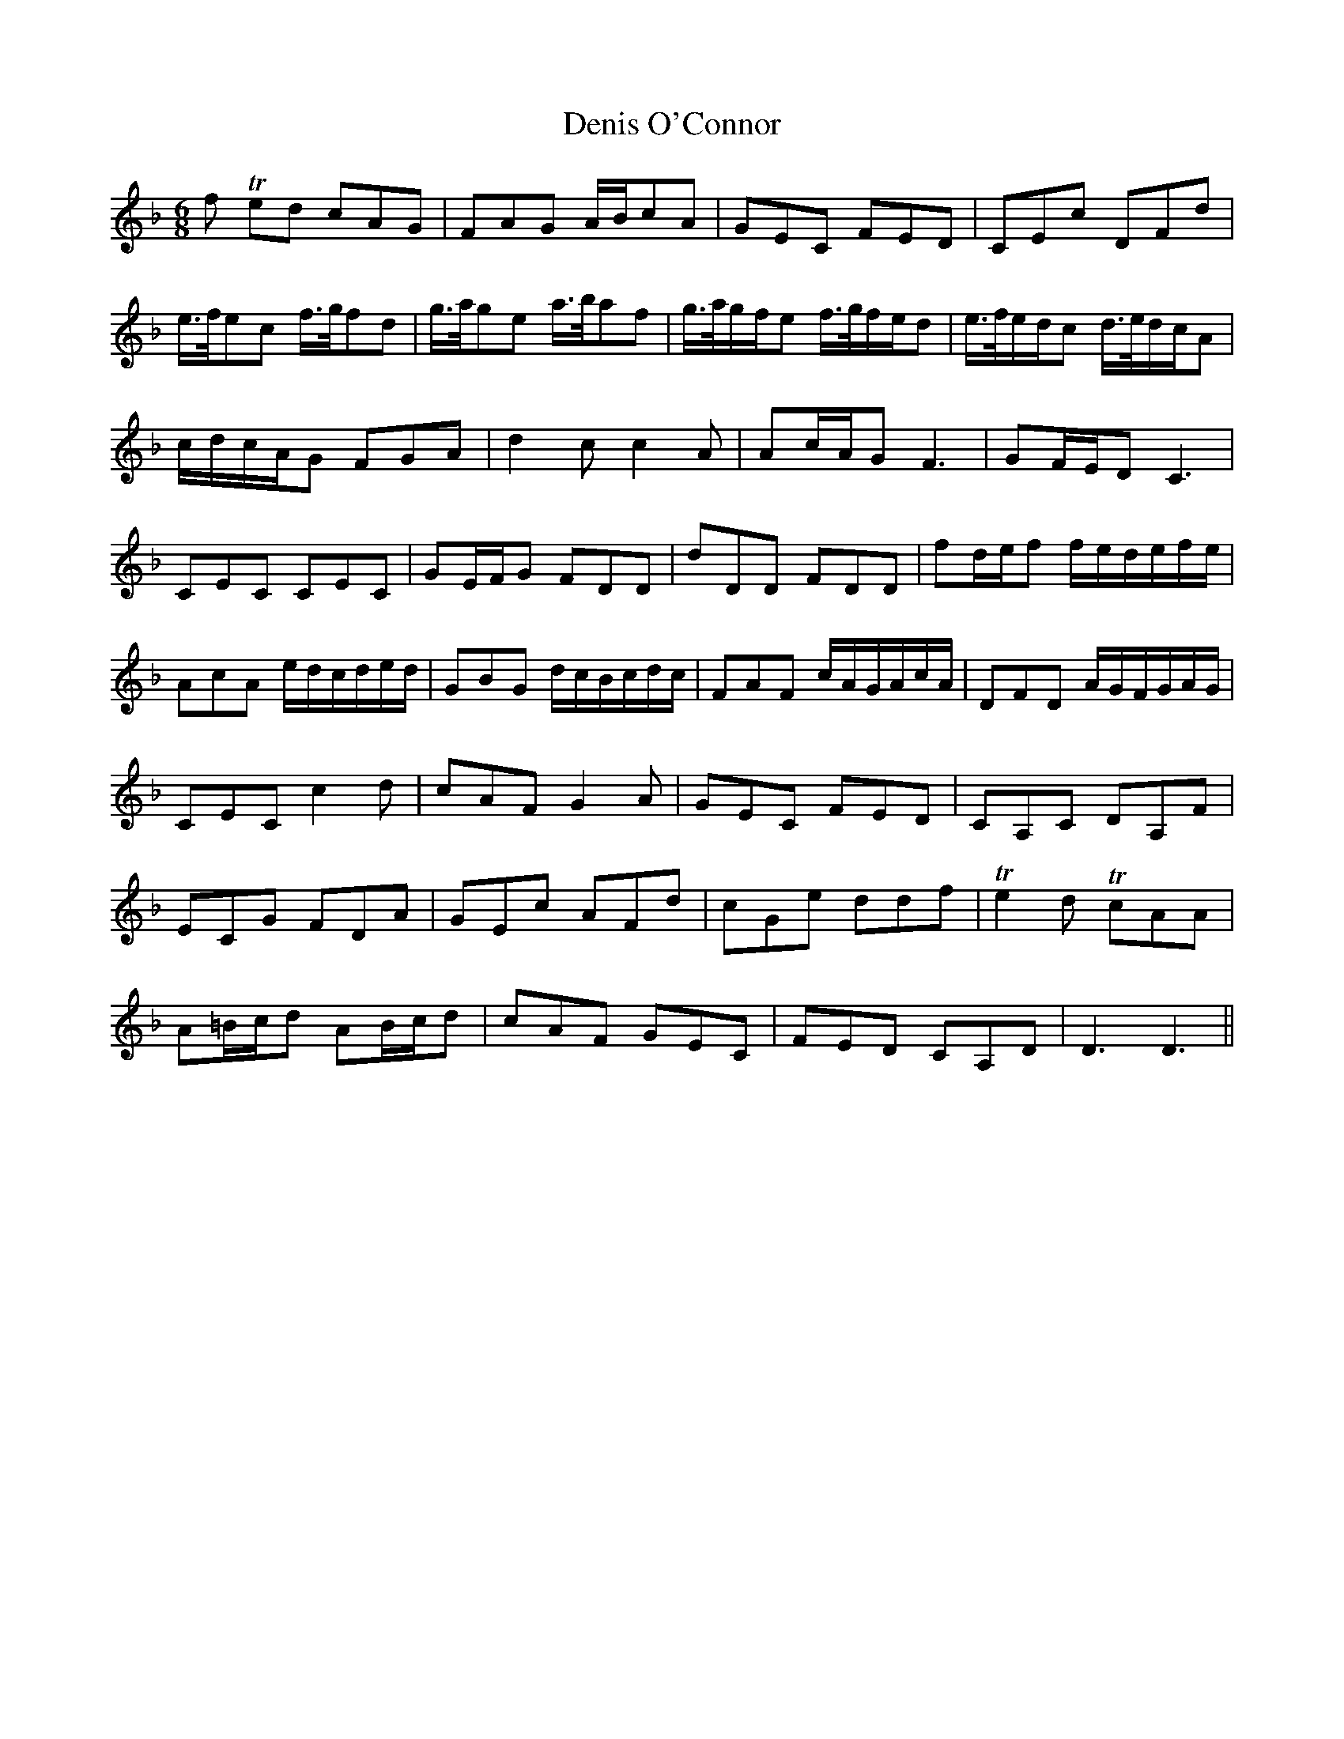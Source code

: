 X: 9824
T: Denis O'Connor
R: jig
M: 6/8
K: Dminor
f Ted cAG|FAG A/2B/2cA|GEC FED|CEc DFd|
e3/4f/4ec f3/4g/4fd|g3/4a/4ge a3/4b/4af|g3/4a/4g/2f/2e f3/4g/4f/2e/2d|e3/4f/4e/2d/2c d3/4e/4d/2c/2A|
c/2d/2c/2A/2G FGA|d2c c2A|Ac/2A/2G F3|GF/2E/2D C3|
CEC CEC|GE/2F/2G FDD|dDD FDD|fd/2e/2f f/2e/2d/2e/2f/2e/2|
AcA e/2d/2c/2d/2e/2d/2|GBG d/2c/2B/2c/2d/2c/2|FAF c/2A/2G/2A/2c/2A/2|DFD A/2G/2F/2G/2A/2G/2|
CEC c2d|cAF G2A|GEC FED|CA,C DA,F|
ECG FDA|GEc AFd|cGe ddf|Te2d TcAA|
A=B/2c/2d AB/2c/2d|cAF GEC|FED CA,D|D3D3||

